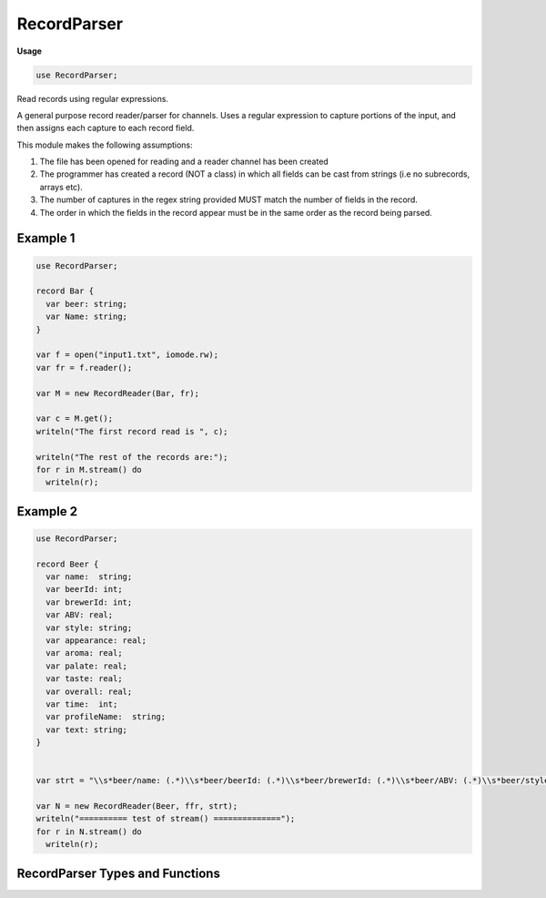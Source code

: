 .. default-domain:: chpl

.. module:: RecordParser
   :synopsis: Read records using regular expressions.

RecordParser
============
**Usage**

.. code-block:: chapel

   use RecordParser;



Read records using regular expressions.

A general purpose record reader/parser for channels. Uses a regular expression
to capture portions of the input, and then assigns each capture to each
record field.

This module makes the following assumptions:

1. The file has been opened for reading and a reader channel has been created

2. The programmer has created a record (NOT a class) in which all fields
   can be cast from strings (i.e no subrecords, arrays etc).

3. The number of captures in the regex string provided MUST match the number
   of fields in the record.

4. The order in which the fields in the record appear must be in the same order
   as the record being parsed.

Example 1
---------

.. code-block:: chapel

  use RecordParser;

  record Bar {
    var beer: string;
    var Name: string;
  }

  var f = open("input1.txt", iomode.rw);
  var fr = f.reader();

  var M = new RecordReader(Bar, fr);

  var c = M.get();
  writeln("The first record read is ", c);

  writeln("The rest of the records are:");
  for r in M.stream() do
    writeln(r);


Example 2
---------

.. code-block:: chapel

  use RecordParser;

  record Beer {
    var name:  string;
    var beerId: int;
    var brewerId: int;
    var ABV: real;
    var style: string;
    var appearance: real;
    var aroma: real;
    var palate: real;
    var taste: real;
    var overall: real;
    var time:  int;
    var profileName:  string;
    var text: string;
  }


  var strt = "\\s*beer/name: (.*)\\s*beer/beerId: (.*)\\s*beer/brewerId: (.*)\\s*beer/ABV: (.*)\\s*beer/style: (.*)\\s*review/appearance: (.*)\\s*review/aroma: (.*)\\s*review/palate: (.*)\\s*review/taste: (.*)\\s*review/overall: (.*)\\s*review/time: (.*)\\s*review/profileName: (.*)\\s*review/text: (.*)";

  var N = new RecordReader(Beer, ffr, strt);
  writeln("========== test of stream() ==============");
  for r in N.stream() do
    writeln(r);

RecordParser Types and Functions
--------------------------------

 

.. class:: RecordReader

   .. attribute:: type t

      The record type to populate 

   .. attribute:: var myReader

      The channel to read from 

   .. attribute:: var matchRegexp: regexp(string)

      The regular expression to read (using match on the channel) 

   .. method:: proc init(type t, myReader)

      Create a RecordReader to match an auto-generated regular expression
      for a record created by the :proc:`createRegexp` routine.
      
      :arg t: the record type to read
      :arg myReader: the channel to read from
      

   .. method:: proc init(type t, myReader, mRegexp)

      Create a RecordReader to read using a passed regular expression.
      
      :arg t: the record type to read
      :arg myReader: the channel to read from
      :arg mRegexp: the regular expression to read. This argument
                    currently must be a string, but in the future might be a
                    compiled regular expression.
      

   .. method:: proc createRegexp()

      Create a string regular expression for the record type :type:`t` attached to
      this RecordReader.
      
      The created regular expression will search for
      ``<fieldName1> <spaces> <fieldValue1> <spaces>``
      

   .. itermethod:: iter stream_num(offst: int(64), len: int(64))

      Yield records for the range offst..offst+len, but assumes that the
      channel is already at offst.
      
      :arg offst: the current position of the channel
      :arg len: the number of bytes to read
      

   .. method:: proc get() throws

      Read the next record 

   .. itermethod:: iter stream()

      Yield the records read 

